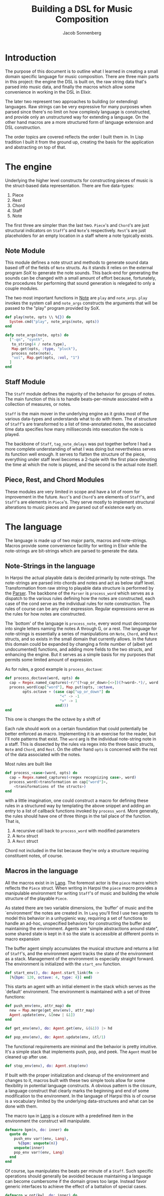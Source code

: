 #+TITLE: Building a DSL for Music Composition
#+AUTHOR: Jacob Sonnenberg
* Introduction
  The purpose of this document is to outline what I learned in
  creating a small domain specific language for music
  composition. There are three main parts in this project: the engine
  the DSL is built on, the raw string data that's parsed into music
  data, and finally the macros which allow some convenience in working
  in the DSL in Elixir.

  The later two represent two approaches to building (or extending)
  languages. Raw strings can be very expressive for many purposes when
  parsed since there's no limit on how complexly language is
  constructed, and provide only an unstructured way for extending a
  language. On the other hand macros are a more structured form of
  language extension and DSL construction.

  The order topics are covered reflects the order I built them in. In
  Lisp tradition I built it from the ground up, creating the basis for
  the application and abstracting on top of that.
* The engine
  Underlying the higher level constructs for constructing pieces of
  music is the struct-based data representation. There are five
  data-types:
  1. Piece
  2. Rest
  3. Chord
  4. Staff
  5. Note
  The first three are simpler than the last two. =Piece='s and
  =Chord='s are just structural indicators on =Staff='s and =Note='s
  respectively. =Rest='s are just placeholders for an empty location
  in a staff where a note typically exists.

** Note Module
   This module defines a note struct and methods to generate sound
   data based off of the fields of =Note= structs. As it stands it
   relies on the external program /SoX/ to generate the note
   sounds. This back-end for generating the sounds can be changed with
   a small amount of effort because, fortunately, the procedures for
   performing that sound generation is relegated to only a couple
   modules.

   The two most important functions in [[file:lib/harpsi.ex][Note]] are =play= and
   =note_args=. =play= invokes the system call and =note_args=
   constructs the arguments that will be passed to the "play" program
   provided by SoX.
   #+BEGIN_SRC elixir
     def play(note, opts \\ %{}) do
       System.cmd("play", note_args(note, opts))
     end

     defp note_args(note, opts) do
       ["-qn", "synth",
        to_string(4 / note.type),
        Map.get(opts, :type, "pluck"),
        process_note(note),
        "vol", Map.get(opts, :vol, "1")
       ]
     end

   #+END_SRC

** Staff Module
   The =Staff= module defines the majority of the behavior for groups
   of notes. The main function of this is to handle beats-per-minute
   associated with a collection of measures, or notes.

   =Staff= is the main mover in the underlying engine as it groks most
   of the various data-types and understands what to do with
   them. The of structure of =Staff='s are transformed to
   a list of time-annotated notes, the associated time data specifies
   how many milliseconds into execution the note is played.

   The backbone of =Staff=, =tag_note_delays= was put together before
   I had a more complete understanding of what I was doing but
   nevertheless serves its function well enough. It serves to flatten
   the structure of the piece, everything under staff level becomes a
   2-tuple with the first place denoting the time at which the note is
   played, and the second is the actual note itself.

** Piece, Rest, and Chord Modules
   These modules are very limited in scope and have a lot of room for
   improvement in the future. =Rest='s and =Chord='s are elements of
   =Staff='s, and =Staff='s are elements in =Piece='s. They serve
   mostly to implement structural alterations to music pieces and are
   parsed out of existence early on.

* The language
  The language is made up of two major parts, macros and
  note-strings. Macros provide some convenience facility for writing
  in Elixir while the note-strings are bit-strings which are parsed to
  generate the data.

** Note-Strings in the language
   In Harpsi the actual playable data is decided primarily by
   note-strings. The note-strings are parsed into chords and notes and
   act as below staff level. Transformation from raw string to
   playable data structure is performed by the [[file:lib/parser.ex][Parser]]. The
   backbone of the =Parser= is =process_word= which serves as a
   dispatch to the various rules defining how the notes are
   constructed, each case of the cond serve as the individual rules
   for note construction. The rules of course can be any elixir
   expression. Regular expressions serve as the rules for how notes
   are constructed.

   The `bottom' of the language is =process_note=, every word must
   decompose into single letters naming the notes A through G, or a
   rest. The language for note-strings is essentially a series of
   manipulations on =Note=, =Chord=, and =Rest= structs, and so exists in the
   small domain that currently allows. In the future this domain could
   be expanded by changing a finite number of (albeit yet
   undocumented) functions, and adding more fields to the two structs,
   and enhancing the engine. But it serves as a simple basis for my
   purposes that permits some limited amount of expression.

   As for rules, a good example is =process_doctave=:
   #+BEGIN_SRC elixir
     def process_doctave(word, opts) do
       cap = Regex.named_captures(~r/^(?<up_or_down>[<>])(?<word>.*)/, word)
       process_word(cap["word"], Map.put(opts, :octave,
             opts.octave + (case cap["up_or_down"] do
                              "<" -> -1
                              ">" -> 1
                            end)))
     end

   #+END_SRC
   This one is changes the the octave by a shift of

   Each rule should work on a certain foundation that could
   potentially be better enforced as macro. Implementing it is an
   exercise for the reader, but I'll note patterns that exist. The
   =word= arg is the individual note-string note in a staff. This is
   dissected by the rules via regex into the three basic structs,
   =Note= and =Chord=, and =Rest=. On the other hand =opts= is
   concerned with the rest of the data associated with the notes.

   Most rules are built like
   #+BEGIN_SRC elixir
     def process_<case>(word, opts) do
       cap = Regex.named_captures(<regex recognizing case>, word)
       process_word(<transformation on cap["word"]>,
         <transformations of the structs>)
     end

   #+END_SRC
   with a little imagination, one could construct a macro for defining
   these rules in a structured way by templating the above snippet and
   adding an entry to a list of callback functions invoked by
   =process_word=. More generally, the rules should have one of three
   things in the tail place of the function. That is,
   1. A recursive call back to =process_word= with modified parameters
   2. A =Note= struct
   3. A =Rest= struct
   Chord not included in the list because they're only a structure
   requiring constituent notes, of course.

** Macros in the language
   All the macros exist in in [[file:lib/lang.ex][Lang]]. The foremost actor is
   the =piece= macro which reflects the =Piece= struct. When writing
   in Harpsi the =piece= macro provides a manipulable environment for
   writing =Staff='s of music and building the whole structure of the
   playable =Piece=.

   As stated there are two variable dimensions, the `buffer' of music
   and the `environment' the notes are created in. In =Lang= you'll
   find I use two agents to model this behavior in a unhygienic way,
   requiring a set of functions to handle an ad-hoc, unspecified
   behaviors for constructing the buffer and maintaining the
   environment. Agents are "simple abstractions around state", some
   shared state is kept in it so the state is accessible at different
   points in macro expansion

   The buffer agent simply accumulates the musical structure and
   returns a list of =Staff='s, and the environment agent tracks the
   state of the environment as a stack. Management of the environment
   is especially straight forward. The environment is initialized with
   the =start_env= function.
   #+BEGIN_SRC elixir
     def start_env(), do: Agent.start_link(fn ->
       [%{bpm: 120, octave: 4, type: 4}] end)

   #+END_SRC
   This starts an agent with an initial element in the stack which
   serves as the `default' environment. The environment is maintained
   with a set of three functions:
   #+BEGIN_SRC elixir
     def push_env(env, attr_map) do
       new = Map.merge(get_env(env), attr_map)
       Agent.update(env, &[new | &1])
     end

     def get_env(env), do: Agent.get(env, &(&1)) |> hd

     def pop_env(env), do: Agent.update(env, &tl/1)

   #+END_SRC
   The functional requirements are minimal and the behavior
   is pretty intuitive. It's a simple stack that implements push, pop,
   and peek. The =Agent= must be cleaned up after use.
   #+BEGIN_SRC elixir
     def stop_env(env), do: Agent.stop(env)

   #+END_SRC

   If built with the proper initialization and cleanup of the
   environment and changes to it, macros built with these two simple
   tools allow for some flexibility in potential language
   constructs. A obvious pattern is the closure, a language construct
   that clearly marks the beginning and end of some modification to
   the environment. In the language of Harpsi this is of course is a
   vocabulary limited by the underlying data-structures and what can
   be done with them.

   The macro =bpm= in [[file:lib/lang.ex][Lang]] is a closure with a predefined item in the
   environment the construct will manipulate.
   #+BEGIN_SRC elixir
     defmacro bpm(n, do: inner) do
       quote do
         push_env var!(env, Lang),
           %{bpm: unquote(n)}
         unquote(inner)
         pop_env var!(env, Lang)
       end
     end

   #+END_SRC
   Of course, =bpm= manipulates the beats per minute of a
   =Staff=. Such specific operations should generally be avoided
   because maintaining a language can become cumbersome if the domain
   grows too large. Instead favor generic interfaces to achieve the
   effect of a battalion of special cases.
   #+BEGIN_SRC elixir
     defmacro w_opt(kwl, do: inner) do
       quote do
         push_env var!(env, Lang),
           Enum.into(unquote(kwl), %{})
         unquote(inner)
         pop_env var!(env, Lang)
       end
     end

   #+END_SRC
   The structure of the piece of music is encoded into macros as
   well. Witht the =piece= macro and =staff= macro for composing
   staffs and notes respectively. =piece= only initializes the two
   helper agents and puts the result of processing the macro's body
   into a =Piece= struct. =staff= similarly reflects the underlying
   =Staff= structs, generating a struct based on the environment it's
   constructed in, and the string passed to the macro.
   #+BEGIN_SRC elixir
     defmacro staff(inner) do
       quote do
         put_buffer var!(buffer, Lang),
           %Staff{bpm: get_env(var!(env, Lang))[:bpm],
                  octave: get_env(var!(env, Lang))[:octave],
                  measures: process_notestring(unquote(inner), get_env(var!(env, Lang)))}
       end
     end

   #+END_SRC
   =Staff='s are collected into the shared =buffer= variable, and
   placed in a =Piece=.
* Lessons learned
  
